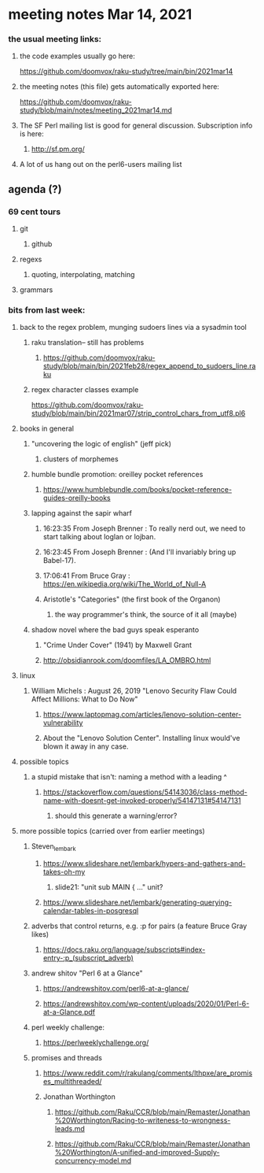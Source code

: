 * meeting notes Mar 14, 2021
*** the usual meeting links:
**** the code examples usually go here:
https://github.com/doomvox/raku-study/tree/main/bin/2021mar14
**** the meeting notes (this file) gets automatically exported here:
https://github.com/doomvox/raku-study/blob/main/notes/meeting_2021mar14.md
**** The SF Perl mailing list is good for general discussion.  Subscription info is here:
***** http://sf.pm.org/
**** A lot of us hang out on the perl6-users mailing list


** agenda (?)
*** 69 cent tours
**** git
***** github
**** regexs
***** quoting, interpolating, matching
**** grammars

*** bits from last week:

***** back to the regex problem, munging sudoers lines via a sysadmin tool
****** raku translation-- still has problems
******* https://github.com/doomvox/raku-study/blob/main/bin/2021feb28/regex_append_to_sudoers_line.raku

****** regex character classes example
https://github.com/doomvox/raku-study/blob/main/bin/2021mar07/strip_control_chars_from_utf8.pl6

***** books in general
******* "uncovering the logic of english" (jeff pick)
******** clusters of morphemes

******* humble bundle promotion: oreilley pocket references
******** https://www.humblebundle.com/books/pocket-reference-guides-oreilly-books

******* lapping against the sapir wharf
******** 16:23:35	 From Joseph Brenner : To really nerd out, we need to start talking about loglan or lojban.
******** 16:23:45	 From Joseph Brenner : (And I'll invariably bring up Babel-17).
******** 17:06:41	 From Bruce Gray : https://en.wikipedia.org/wiki/The_World_of_Null-A

******** Aristotle's "Categories" (the first book of the Organon)
********* the way programmer's think, the source of it all (maybe)

****** shadow novel where the bad guys speak esperanto
*******  "Crime Under Cover" (1941) by Maxwell Grant
*******  http://obsidianrook.com/doomfiles/LA_OMBRO.html

***** linux 
****** William Michels : August 26, 2019 "Lenovo Security Flaw Could Affect Millions: What to Do Now" 
******* https://www.laptopmag.com/articles/lenovo-solution-center-vulnerability
******* About the "Lenovo Solution Center".  Installing linux would've blown it away in any case.

**** possible topics

***** a stupid mistake that isn't: naming a method with a leading ^
****** https://stackoverflow.com/questions/54143036/class-method-name-with-doesnt-get-invoked-properly/54147131#54147131
******* should this generate a warning/error?

**** more possible topics (carried over from earlier meetings)
***** Steven_lembark
****** https://www.slideshare.net/lembark/hypers-and-gathers-and-takes-oh-my
******* slide21:  "unit sub MAIN { ..."  unit?
****** https://www.slideshare.net/lembark/generating-querying-calendar-tables-in-posgresql
***** adverbs that control returns, e.g. :p for pairs (a feature Bruce Gray likes)
****** https://docs.raku.org/language/subscripts#index-entry-:p_(subscript_adverb)
***** andrew shitov "Perl 6 at a Glance"
****** https://andrewshitov.com/perl6-at-a-glance/
****** https://andrewshitov.com/wp-content/uploads/2020/01/Perl-6-at-a-Glance.pdf
***** perl weekly challenge: 
****** https://perlweeklychallenge.org/

***** promises and threads
****** https://www.reddit.com/r/rakulang/comments/lthpxe/are_promises_multithreaded/
****** Jonathan Worthington
******* https://github.com/Raku/CCR/blob/main/Remaster/Jonathan%20Worthington/Racing-to-writeness-to-wrongness-leads.md
******* https://github.com/Raku/CCR/blob/main/Remaster/Jonathan%20Worthington/A-unified-and-improved-Supply-concurrency-model.md
